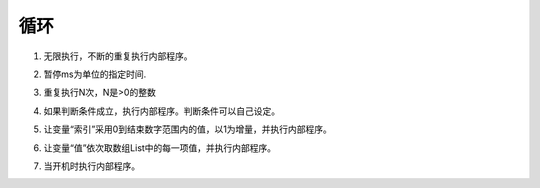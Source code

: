 循环
=====

1. 无限执行，不断的重复执行内部程序。

.. image:: images/loop1.png
   :width: 176.5

2. 暂停ms为单位的指定时间.

.. image:: images/loop2.png
   :width: 172

3. 重复执行N次，N是>0的整数

.. image:: images/loop3.png
   :width: 190

4. 如果判断条件成立，执行内部程序。判断条件可以自己设定。

.. image:: images/loop4.png
   :width: 189

5. 让变量“索引”采用0到结束数字范围内的值，以1为增量，并执行内部程序。

.. image:: images/loop5.png
   :width: 283

6. 让变量“值”依次取数组List中的每一项值，并执行内部程序。

.. image:: images/loop6.png
   :width: 467.5

7. 当开机时执行内部程序。

.. image:: images/loop7.png
   :width: 187.5
